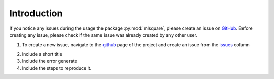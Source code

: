 Introduction
=============

If you notice any issues during the usage the package :py:mod:`mlsquare`, please create an issue on `GitHub`__. Before creating any issue, please check if the same issue was already created by any other user.

__ https://github.com/mlsquare/mlsquare/issues



1. To create a new issue, navigate to the `github`__ page of the project and create an issue from the `issues`__ column

__ https://github.com/mlsquare/mlsquare
__ https://github.com/mlsquare/mlsquare/issues/new

2. Include a short title

3. Include the error generate

4. Include the steps to reproduce it.